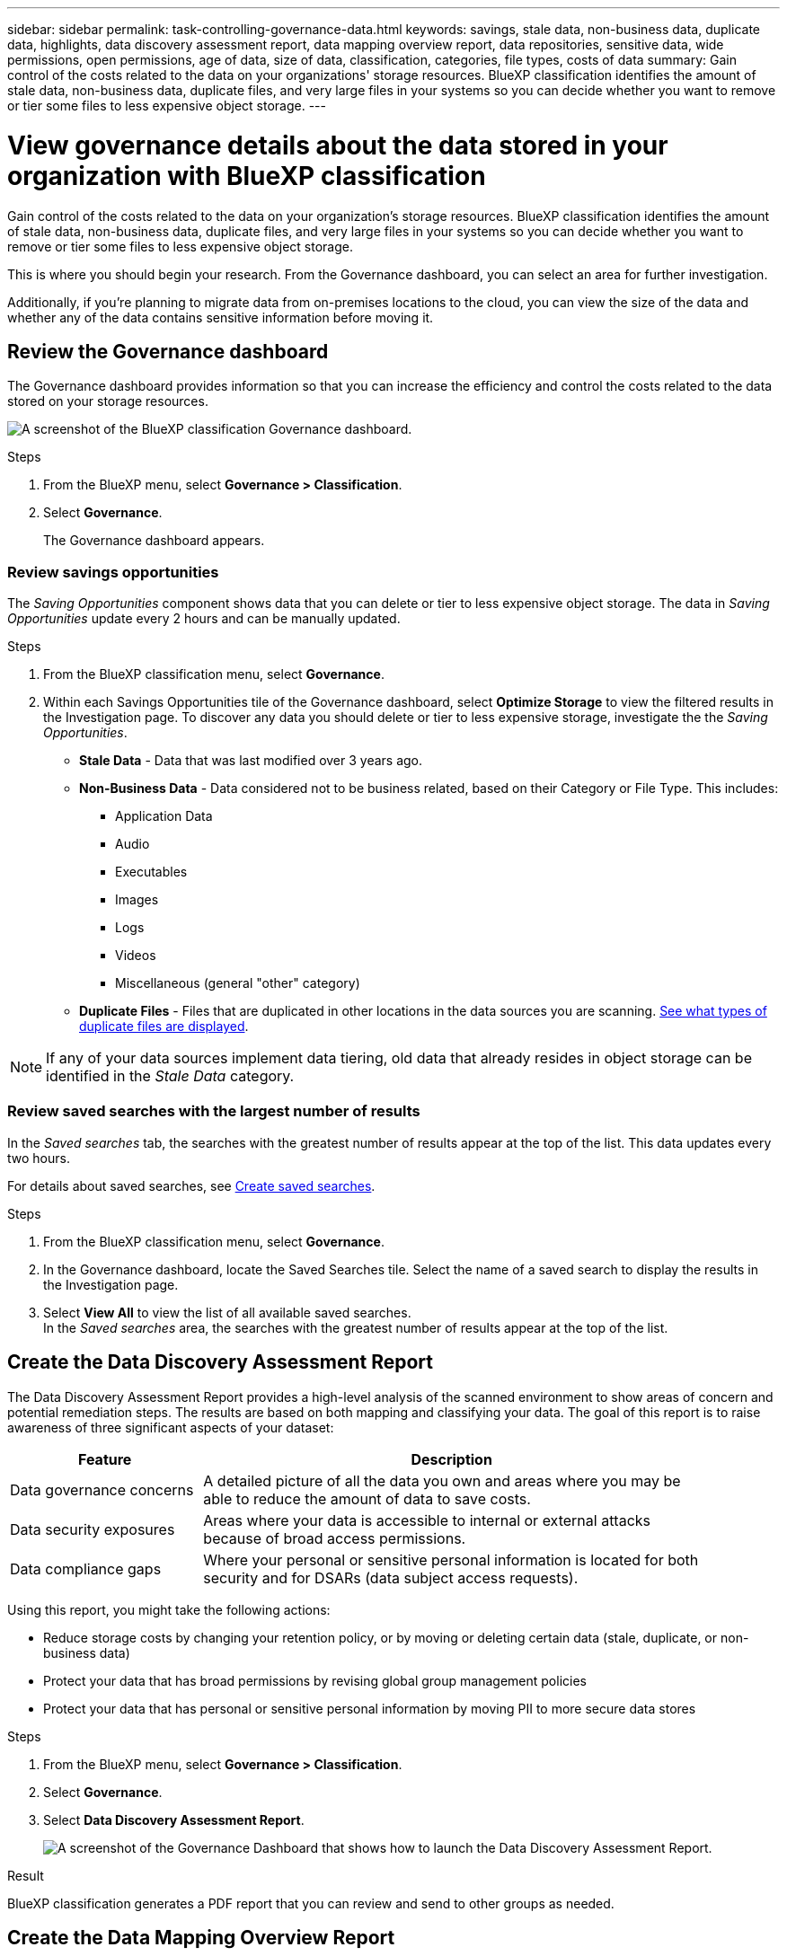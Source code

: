 ---
sidebar: sidebar
permalink: task-controlling-governance-data.html
keywords: savings, stale data, non-business data, duplicate data, highlights, data discovery assessment report, data mapping overview report, data repositories, sensitive data, wide permissions, open permissions, age of data, size of data, classification, categories, file types, costs of data
summary: Gain control of the costs related to the data on your organizations' storage resources. BlueXP classification identifies the amount of stale data, non-business data, duplicate files, and very large files in your systems so you can decide whether you want to remove or tier some files to less expensive object storage.
---

= View governance details about the data stored in your organization with BlueXP classification
:hardbreaks:
:nofooter:
:icons: font
:linkattrs:
:imagesdir: ./media/

[.lead]
Gain control of the costs related to the data on your organization's storage resources. BlueXP classification identifies the amount of stale data, non-business data, duplicate files, and very large files in your systems so you can decide whether you want to remove or tier some files to less expensive object storage.

This is where you should begin your research. From the Governance dashboard, you can select an area for further investigation.

Additionally, if you're planning to migrate data from on-premises locations to the cloud, you can view the size of the data and whether any of the data contains sensitive information before moving it.

== Review the Governance dashboard

The Governance dashboard provides information so that you can increase the efficiency and control the costs related to the data stored on your storage resources.

image:screenshot_compliance_governance_dashboard.png[A screenshot of the BlueXP classification Governance dashboard.]

.Steps 

. From the BlueXP menu, select *Governance > Classification*.
. Select *Governance*.
+
The Governance dashboard appears. 


=== Review savings opportunities

The _Saving Opportunities_ component shows data that you can delete or tier to less expensive object storage. The data in _Saving Opportunities_ update every 2 hours and can be manually updated. 

.Steps 

. From the BlueXP classification menu, select *Governance*.

. Within each Savings Opportunities tile of the Governance dashboard, select *Optimize Storage* to view the filtered results in the Investigation page. To discover any data you should delete or tier to less expensive storage, investigate the the _Saving Opportunities_.



* *Stale Data* - Data that was last modified over 3 years ago.
* *Non-Business Data* - Data considered not to be business related, based on their Category or File Type. This includes:

** Application Data
** Audio
** Executables
** Images
** Logs
** Videos
** Miscellaneous (general "other" category)

* *Duplicate Files* - Files that are duplicated in other locations in the data sources you are scanning. link:task-investigate-data.html[See what types of duplicate files are displayed].

NOTE: If any of your data sources implement data tiering, old data that already resides in object storage can be identified in the _Stale Data_ category.

=== Review saved searches with the largest number of results

In the _Saved searches_ tab, the searches with the greatest number of results appear at the top of the list. This data updates every two hours. 

For details about saved searches, see link:task-using-policies.html[Create saved searches].

.Steps 
. From the BlueXP classification menu, select *Governance*.
. In the Governance dashboard, locate the Saved Searches tile. Select the name of a saved search to display the results in the Investigation page. 
. Select *View All* to view the list of all available saved searches.
In the _Saved searches_ area, the searches with the greatest number of results appear at the top of the list. 

== Create the Data Discovery Assessment Report

The Data Discovery Assessment Report provides a high-level analysis of the scanned environment to show areas of concern and potential remediation steps. The results are based on both mapping and classifying your data. The goal of this report is to raise awareness of three significant aspects of your dataset:

[cols="25,65",width=90%,options="header"]
|===
| Feature
| Description
| Data governance concerns | A detailed picture of all the data you own and areas where you may be able to reduce the amount of data to save costs.
| Data security exposures | Areas where your data is accessible to internal or external attacks because of broad access permissions.
| Data compliance gaps | Where your personal or sensitive personal information is located for both security and for DSARs (data subject access requests).
|===

Using this report, you might take the following actions:

* Reduce storage costs by changing your retention policy, or by moving or deleting certain data (stale, duplicate, or non-business data)
* Protect your data that has broad permissions by revising global group management policies
* Protect your data that has personal or sensitive personal information by moving PII to more secure data stores

.Steps

. From the BlueXP menu, select *Governance > Classification*.

. Select *Governance*.
. Select *Data Discovery Assessment Report*.
+
image:screenshot-compliance-report-buttons.png[A screenshot of the Governance Dashboard that shows how to launch the Data Discovery Assessment Report.]

.Result

BlueXP classification generates a PDF report that you can review and send to other groups as needed.

//Note that you can customize the company name that appears on the first page of the report from the top of the BlueXP classification page by selecting image:button-gallery-options.gif[the More button] and then selecting *Change company name*. The next time you generate the report it will include the new name.

== Create the Data Mapping Overview Report

The Data Mapping Overview Report provides an overview of the data being stored in your corporate data sources to assist you with decisions of migration, back up, security, and compliance processes. The report summarizes all working environments and data sources. It also provides an analysis for each working environment.

The report includes the following information:

[cols="25,65",width=90%,options="header"]
|===
| Category
| Description
| Usage Capacity | For all working environments: Lists the number of files and the used capacity for each working environment.
For single working environments: Lists the files that are using the most capacity.
| Age of Data | Provides three charts and graphs for when files were created, last modified, or last accessed. Lists the number of files, and their used capacity, based on certain date ranges.
| Size of Data | Lists the number of files that exist within certain size ranges in your working environments.
| File Types | Lists the total number of files and the used capacity for each type of file being stored in your working environments.
|===


.Steps

. From the BlueXP menu, select *Governance > Classification*.

. Select *Governance*.
. Select *Full Data Mapping Overview Report*.
+
image:screenshot-compliance-report-buttons.png[A screenshot of the Governance Dashboard that shows how to launch the Data Mapping Report.]
. To customize the company name that appears on the first page of the report, from the top right of the BlueXP classification page, select image:button-gallery-options.gif[the More button]. Then select *Change company name*. The next time you generate the report, it will include the new name.


.Result

BlueXP classification generates a .pdf report that you can review and send to other groups as needed.

If the report is larger than 1 MB, the .pdf file is retained on the BlueXP classification instance and you'll see a pop-up message about the exact location. When BlueXP classification is installed on a Linux machine on your premises, or on a Linux machine you deployed in the cloud, you can navigate directly to the .pdf file. When BlueXP classification is deployed in the cloud, you'll need to SSH to the BlueXP classification instance to download the .pdf file. 

//link:task-audit-data-sense-actions.html[See how to access data on the Classification instance].




=== Review the top data repositories listed by data sensitivity

The _Top Data Repositories by Sensitivity Level_ area of the Data Mapping Overview report lists the top four data repositories (working environments and data sources) that contain the most sensitive items. The bar chart for each working environment is divided into:

* Non-Sensitive data
* Personal data
* Sensitive Personal data

This data refreshes every two hours and can be manually refreshed. 

.Steps

. To see the total number of items in each category, position your cursor over each section of the bar.

. To filter results that will appear in the Investigation page, select each area in the bar and investigate further.

=== Review sensitive data and wide permissions

The _Sensitive Data and Wide Permissions_ area of the Data Mapping Overview report shows the percentage of files that contain sensitive data and have wide permissions. The chart shows the following types of permissions: 

* From the most restrictive permissions to the most permissive restrictions on the horizontal axis. 
* From the least sensitive data to the most sensitive data on the vertical axis.

.Steps
. To see the total number of files in each category, position your cursor over each box. 

. To filter results that will appear in the Investigation page, select a box and investigate further.


=== Review data listed by types of open permissions

The _Open Permissions_ area of the Data Mapping Overview report shows the percentage for each type of permissions that exist for all files that are being scanned. The chart shows the following types of permissions:

* No Open Permissions
* Open to Organization
* Open to Public
* Unknown Access

.Steps 

. To see the total number of files in each category, position your cursor over each box. 

. To filter results that will appear in the Investigation page, select a box and investigate further.

=== Review the age and size of data

You might want to investigate the items in the _Age_ and _Size_ graphs of the Data Mapping Overview report to see if there is any data you should delete or tier to less expensive object storage.

.Steps

. In the Age of Data chart, to see details about the age of the data, position your cursor over a point in the chart. 

. To filter by an age or size range, select that age or size.

* *Age of Data graph* - Categorizes data based on the time it was created, the last time it was accessed, or the last time it was modified.
* *Size of Data graph* - Categorizes data based on size.

NOTE: If any of your data sources implement data tiering, old data that already resides in object storage might be identified in the _Age of Data_ graph.

=== Review the most identified data classifications in your data

The _Classification_ area of the Data Mapping Overview report provides a list of the most identified link:task-controlling-private-data.html[Categories] and link:task-controlling-private-data.html[File types] in your scanned data.

Categories can help you understand what's happening with your data by showing you the types of information that you have. For example, a category like "resumes" or "employee contracts" can include sensitive data. When you investigate the results, you might find that employee contracts are stored in a nonsecure location. You can then correct that issue.

See link:task-controlling-private-data.html[Viewing files by categories] for more information.

.Steps

. From the BlueXP menu, select *Governance > Classification*.

. Select *Governance* then the *Data Discovery Assessment Report* button.

.Result

BlueXP classification generates a .pdf report that you can review and send to other groups as needed.

//Note that you can customize the company name that appears on the first page of the report from the top of the BlueXP classification page by selecting image:button-gallery-options.gif[the More button] and then selecting *Change company name*. The next time you generate the report it will include the new name.